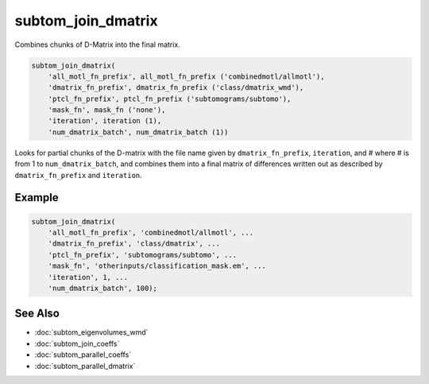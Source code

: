 ===================
subtom_join_dmatrix
===================

Combines chunks of D-Matrix into the final matrix.

.. code-block:: Matlab

    subtom_join_dmatrix(
        'all_motl_fn_prefix', all_motl_fn_prefix ('combinedmotl/allmotl'),
        'dmatrix_fn_prefix', dmatrix_fn_prefix ('class/dmatrix_wmd'),
        'ptcl_fn_prefix', ptcl_fn_prefix ('subtomograms/subtomo'),
        'mask_fn', mask_fn ('none'),
        'iteration', iteration (1),
        'num_dmatrix_batch', num_dmatrix_batch (1))

Looks for partial chunks of the D-matrix with the file name given by
``dmatrix_fn_prefix``, ``iteration``, and # where # is from 1 to
``num_dmatrix_batch``, and combines them into a final matrix of differences
written out as described by ``dmatrix_fn_prefix`` and ``iteration``.

-------
Example
-------

.. code-block:: Matlab

    subtom_join_dmatrix(
        'all_motl_fn_prefix', 'combinedmotl/allmotl', ...
        'dmatrix_fn_prefix', 'class/dmatrix', ...
        'ptcl_fn_prefix', 'subtomograms/subtomo', ...
        'mask_fn', 'otherinputs/classification_mask.em', ...
        'iteration', 1, ...
        'num_dmatrix_batch', 100);

--------
See Also
--------

* :doc:`subtom_eigenvolumes_wmd`
* :doc:`subtom_join_coeffs`
* :doc:`subtom_parallel_coeffs`
* :doc:`subtom_parallel_dmatrix`
